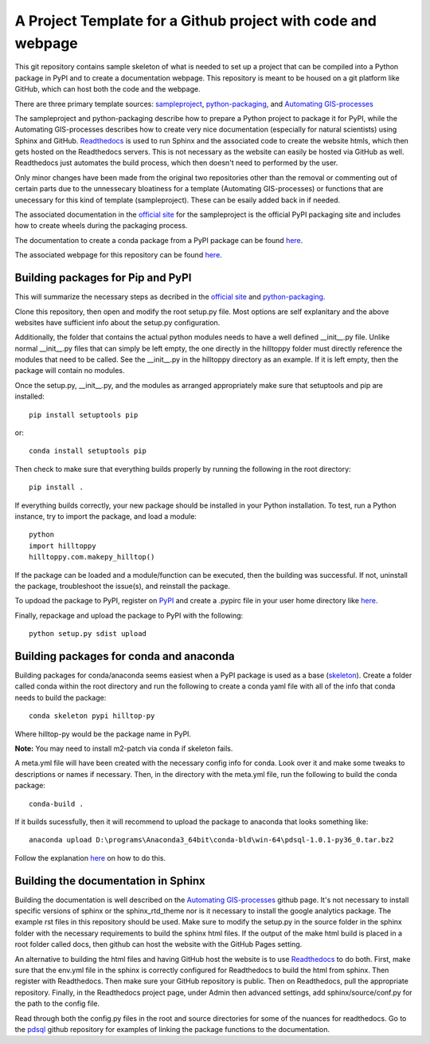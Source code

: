 A Project Template for a Github project with code and webpage
=============================================================

This git repository contains sample skeleton of what is needed to set up a project
that can be compiled into a Python package in PyPI and to create a documentation
webpage. This repository is meant to be housed on a git platform like GitHub,
which can host both the code and the webpage.

There are three primary template sources: `sampleproject <https://github.com/pypa/sampleproject>`_, `python-packaging <https://python-packaging.readthedocs.io/en/latest/>`_, and `Automating GIS-processes <https://automating-gis-processes.github.io/2016>`_

The sampleproject and python-packaging describe how to prepare a Python project to package it for PyPI, while the Automating GIS-processes describes how to create very nice documentation (especially for natural scientists) using Sphinx and GitHub. `Readthedocs <https://readthedocs.org>`_ is used to run Sphinx and the associated code to create the website htmls, which then gets hosted on the Readthedocs servers. This is not necessary as the website can easily be hosted via GitHub as well. Readthedocs just automates the build process, which then doesn't need to performed by the user.

Only minor changes have been made from the original two repositories other than the removal or commenting out of certain parts due to the unnessecary bloatiness for a template (Automating GIS-processes) or functions that are unecessary for this kind of template (sampleproject). These can be esaily added back in if needed.

The associated documentation in the `official site <https://packaging.python.org/tutorials/distributing-packages/>`_ for the sampleproject is the official PyPI packaging site and includes how to create wheels during the packaging process.

The documentation to create a conda package from a PyPI package can be found `here <https://conda.io/docs/user-guide/tutorials/build-pkgs-skeleton.html>`_.

The associated webpage for this repository can be found `here <http://project-template1.readthedocs.io>`_.

Building packages for Pip and PyPI
-----------------------------------
This will summarize the necessary steps as decribed in the `official site <https://packaging.python.org/tutorials/distributing-packages/>`_ and `python-packaging <https://python-packaging.readthedocs.io/en/latest/>`_.

Clone this repository, then open and modify the root setup.py file. Most options are self explanitary and the above websites have sufficient info about the setup.py configuration.

Additionally, the folder that contains the actual python modules needs to have a well defined __init__.py file. Unlike normal __init__.py files that can simply be left empty, the one directly in the hilltoppy folder must directly reference the modules that need to be called. See the __init__.py in the hilltoppy directory as an example. If it is left empty, then the package will contain no modules.

Once the setup.py, __init__.py, and the modules as arranged appropriately make sure that setuptools and pip are installed::

  pip install setuptools pip

or::

  conda install setuptools pip

Then check to make sure that everything builds properly by running the following in the root directory::

  pip install .

If everything builds correctly, your new package should be installed in your Python installation.
To test, run a Python instance, try to import the package, and load a module::

  python
  import hilltoppy
  hilltoppy.com.makepy_hilltop()

If the package can be loaded and a module/function can be executed, then the building was successful. If not, uninstall the package, troubleshoot the issue(s), and reinstall the package.

To updoad the package to PyPI, register on `PyPI <https://pypi.org/>`_ and create a .pypirc file in your user home directory like `here <https://docs.python.org/3.2/distutils/packageindex.html>`_.

Finally, repackage and upload the package to PyPI with the following::

  python setup.py sdist upload

Building packages for conda and anaconda
-----------------------------------------
Building packages for conda/anaconda seems easiest when a PyPI package is used as a base (`skeleton <https://conda.io/docs/user-guide/tutorials/build-pkgs-skeleton.html>`_).
Create a folder called conda within the root directory and run the following to create a conda yaml file with all of the info that conda needs to build the package::

  conda skeleton pypi hilltop-py

Where hilltop-py would be the package name in PyPI.

**Note:** You may need to install m2-patch via conda if skeleton fails.

A meta.yml file will have been created with the necessary config info for conda. Look over it and make some tweaks to descriptions or names if necessary. Then, in the directory with the meta.yml file, run the following to build the conda package::

  conda-build .

If it builds sucessfully, then it will recommend to upload the package to anaconda that looks something like::

  anaconda upload D:\programs\Anaconda3_64bit\conda-bld\win-64\pdsql-1.0.1-py36_0.tar.bz2

Follow the explanation `here <https://conda.io/docs/user-guide/tutorials/build-pkgs-skeleton.html#optional-uploading-packages-to-anaconda-org>`_ on how to do this.

Building the documentation in Sphinx
-------------------------------------
Building the documentation is well described on the `Automating GIS-processes <https://github.com/Automating-GIS-processes/2016>`_ github page. It's not necessary to install specific versions of sphinx or the sphinx_rtd_theme nor is it necessary to install the google analytics package. The example rst files in this repository should be used. Make sure to modify the setup.py in the source folder in the sphinx folder with the necessary requirements to build the sphinx html files. If the output of the make html build is placed in a root folder called docs, then github can host the website with the GitHub Pages setting.

An alternative to building the html files and having GitHub host the website is to use `Readthedocs <https://readthedocs.org>`_ to do both. First, make sure that the env.yml file in the sphinx is correctly configured for Readthedocs to build the html from sphinx. Then register with Readthedocs. Then make sure your GitHub repository is public. Then on Readthedocs, pull the appropriate repository. Finally, in the Readthedocs project page, under Admin then advanced settings, add sphinx/source/conf.py for the path to the config file.

Read through both the config.py files in the root and source directories for some of the nuances for readthedocs. Go to the `pdsql <https://github.com/mullenkamp/pdsql>`_ github repository for examples of linking the package functions to the documentation.
